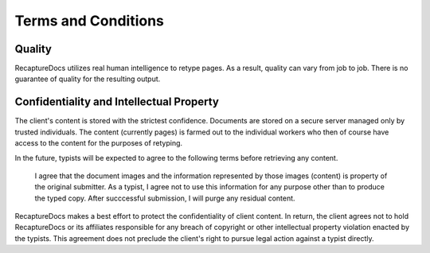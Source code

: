 Terms and Conditions
====================

Quality
-------

RecaptureDocs utilizes real human intelligence to retype pages. As a
result, quality can vary from job to job. There is no guarantee of
quality for the resulting output.

Confidentiality and Intellectual Property
-----------------------------------------

The client's content is stored with the strictest confidence. Documents
are stored on a secure server managed only by trusted individuals. The
content (currently pages) is farmed out to the individual workers who
then of course have access to the content for the purposes of retyping.

In the future, typists will be expected to agree to the following terms
before retrieving any content.

    I agree that the document images and the information represented by
    those images (content) is property of the original submitter. As a
    typist, I agree not to use this information for any purpose other
    than to produce the typed copy. After succcessful submission, I will
    purge any residual content.

RecaptureDocs makes a best effort to protect the confidentiality of
client content. In return, the client agrees not to hold RecaptureDocs
or its affiliates
responsible for any breach of copyright or other intellectual property
violation enacted by the typists. This agreement does not preclude the
client's right to pursue legal action against a typist directly.
